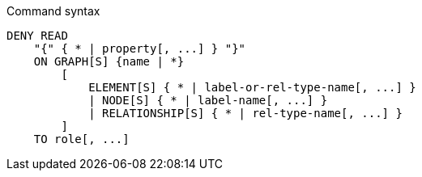 .Command syntax
[source, cypher]
-----
DENY READ
    "{" { * | property[, ...] } "}"
    ON GRAPH[S] {name | *}
        [
            ELEMENT[S] { * | label-or-rel-type-name[, ...] }
            | NODE[S] { * | label-name[, ...] }
            | RELATIONSHIP[S] { * | rel-type-name[, ...] }
        ]
    TO role[, ...]
-----
